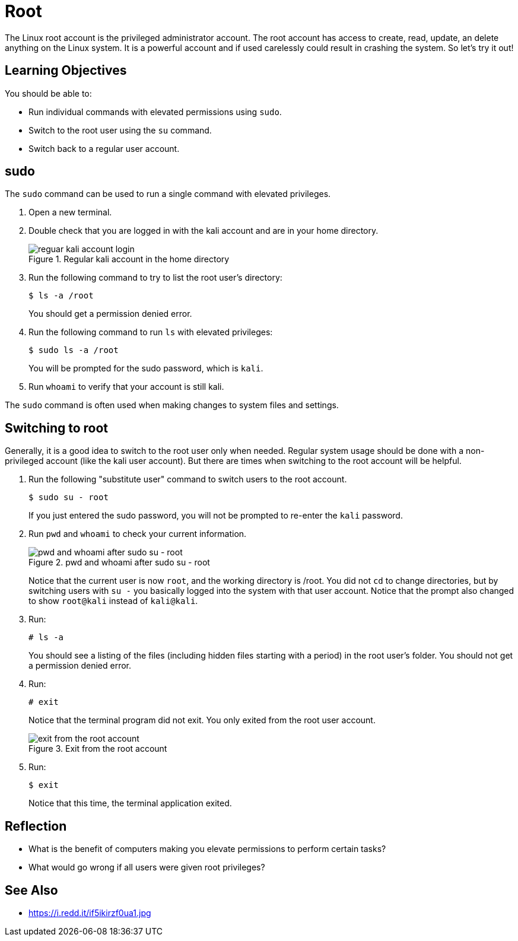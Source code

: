 = Root

The Linux root account is the privileged administrator account. The root account has access to create, read, update, an delete anything on the Linux system. It is a powerful account and if used carelessly could result in crashing the system. So let's try it out!

== Learning Objectives

You should be able to:

* Run individual commands with elevated permissions using `sudo`.
* Switch to the root user using the `su` command.
* Switch back to a regular user account.


== sudo

The `sudo` command can be used to run a single command with elevated privileges.

. Open a new terminal.
. Double check that you are logged in with the kali account and are in your home directory.
+
.Regular kali account in the home directory
image::new-terminal.png[reguar kali account login]
. Run the following command to try to list the root user's directory:
+
----
$ ls -a /root
----
+
You should get a permission denied error.
. Run the following command to run `ls` with elevated privileges:
+
----
$ sudo ls -a /root
----
+
You will be prompted for the sudo password, which is `kali`.
. Run `whoami` to verify that your account is still kali.

The `sudo` command is often used when making changes to system files and settings.

== Switching to root

Generally, it is a good idea to switch to the root user only when needed. Regular system usage should be done with a non-privileged account (like the kali user account). But there are times when switching to the root account will be helpful.

. Run the following "substitute user" command to switch users to the root account.
+
----
$ sudo su - root
----
+
If you just entered the sudo password, you will not be prompted to re-enter the `kali` password.
. Run `pwd` and `whoami` to check your current information.
+
.pwd and whoami after sudo su - root
image::sudo-su.png[pwd and whoami after sudo su - root]
+
Notice that the current user is now `root`, and the working directory is /root. You did not `cd` to change directories, but by switching users with `su -` you basically logged into the system with that user account. Notice that the prompt also changed to show `root@kali` instead of `kali@kali`.
. Run:
+
----
# ls -a
----
+
You should see a listing of the files (including hidden files starting with a period) in the root user's folder. You should not get a permission denied error.
. Run:
+
----
# exit
----
+
Notice that the terminal program did not exit. You only exited from the root user account.
+
.Exit from the root account
image::exit-root.png[exit from the root account]
. Run:
+
----
$ exit
----
+
Notice that this time, the terminal application exited.

== Reflection

* What is the benefit of computers making you elevate permissions to perform certain tasks?
* What would go wrong if all users were given root privileges?

== See Also

* https://i.redd.it/if5ikirzf0ua1.jpg
